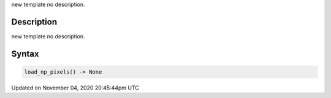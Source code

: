 .. title: load_np_pixels()
.. slug: sketch_load_np_pixels
.. date: 2020-11-04 20:45:44 UTC+00:00
.. tags:
.. category:
.. link:
.. description: py5 load_np_pixels() documentation
.. type: text

new template no description.

Description
===========

new template no description.

Syntax
======

.. code:: python

    load_np_pixels() -> None

Updated on November 04, 2020 20:45:44pm UTC

